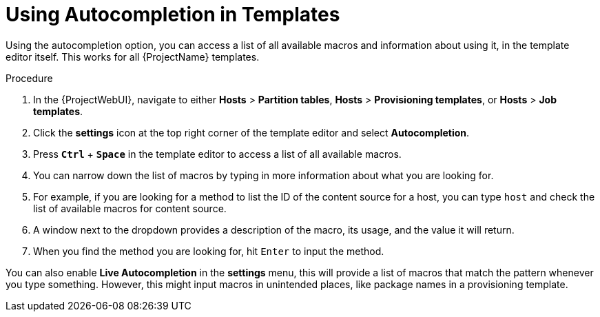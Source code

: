 [id="Using_Autocompletion_in_Templates_{context}"]
= Using Autocompletion in Templates

Using the autocompletion option, you can access a list of all available macros and information about using it, in the template editor itself.
This works for all {ProjectName} templates.

.Procedure
. In the {ProjectWebUI}, navigate to either *Hosts* > *Partition tables*, *Hosts* > *Provisioning templates*, or *Hosts* > *Job templates*.
. Click the *settings* icon at the top right corner of the template editor and select *Autocompletion*.
. Press `*Ctrl*` + `*Space*` in the template editor to access a list of all available macros.
. You can narrow down the list of macros by typing in more information about what you are looking for.
. For example, if you are looking for a method to list the ID of the content source for a host, you can type `host` and check the list of available macros for content source.
. A window next to the dropdown provides a description of the macro, its usage, and the value it will return.
. When you find the method you are looking for, hit `Enter` to input the method.

You can also enable *Live Autocompletion* in the *settings* menu, this will provide a list of macros that match the pattern whenever you type something.
However, this might input macros in unintended places, like package names in a provisioning template.
